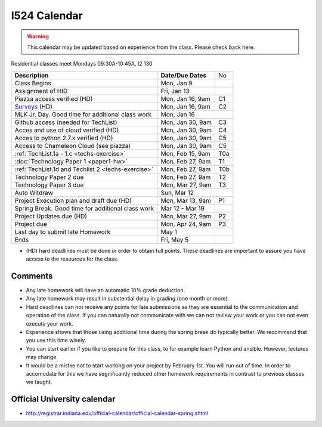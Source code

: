 .. index:: I524 calendar
	   
I524 Calendar
=============

.. warning:: This calendar may be updated based on experience from the class.
	     Please check back here.

Residential classes meet Mondays 09:30A-10:45A, I2 130

+----------------------------------------------------+--------------------+-----+
| **Description**                                    | **Date/Due Dates** | No  |
+----------------------------------------------------+--------------------+-----+
| Class Begins                                       | Mon, Jan 9         |     |
+----------------------------------------------------+--------------------+-----+
| Assignment of HID                                  | Fri, Jan 13        |     |
+----------------------------------------------------+--------------------+-----+
| Piazza access verified  (HD)                       | Mon, Jan 16, 9am   | C1  |
+----------------------------------------------------+--------------------+-----+
| Surveys_ (HD)                                      | Mon, Jan 16, 9am   | C2  |
+----------------------------------------------------+--------------------+-----+
| MLK Jr. Day.	                                     | Mon, Jan 16        |     |
| Good time for additional class work                |                    |     |
+----------------------------------------------------+--------------------+-----+
| Github access (needed for TechList)                | Mon, Jan 30, 9am   | C3  |
+----------------------------------------------------+--------------------+-----+
| Acces and use of cloud verified        (HD)        | Mon, Jan 30, 9am   | C4  |
+----------------------------------------------------+--------------------+-----+
| Acces to python 2.7.x verified         (HD)        | Mon, Jan 30, 9am   | C5  |
+----------------------------------------------------+--------------------+-----+
| Access to Chameleon Cloud (see piazza)             | Mon, Jan 30, 9am   | C5  |
+----------------------------------------------------+--------------------+-----+
| :ref:`TechList.1a - 1.c <techs-exercise>`          | Mon, Feb 15, 9am   | T0a |
+----------------------------------------------------+--------------------+-----+
| :doc:`Technology Paper 1 <paper1-hw>`              | Mon, Feb 27, 9am   | T1  |
+----------------------------------------------------+--------------------+-----+
| :ref:`TechList.1d and Techlist 2 <techs-exercise>` | Mon, Feb 27, 9am   | T0b |
+----------------------------------------------------+--------------------+-----+
| Technology Paper 2 due                             | Mon, Feb 27, 9am   | T2  |
+----------------------------------------------------+--------------------+-----+
| Technology Paper 3 due                             | Mon, Mar 27, 9am   | T3  |
+----------------------------------------------------+--------------------+-----+
| Auto Witdraw	                                     | Sun, Mar 12        |     |
+----------------------------------------------------+--------------------+-----+
| Project Execution plan and draft due   (HD)        | Mon, Mar 13, 9am   | P1  |
+----------------------------------------------------+--------------------+-----+
| Spring Break.	                                     | Mar 12 - Mar 19    |     |
| Good time for additional class work                |                    |     |
+----------------------------------------------------+--------------------+-----+
| Project Updates due                    (HD)        | Mon, Mar 27, 9am   | P2  |
+----------------------------------------------------+--------------------+-----+
| Project due                                        | Mon, Apr 24, 9am   | P3  |
+----------------------------------------------------+--------------------+-----+
| Last day to submit late Homework	             | May 1              |     |
+----------------------------------------------------+--------------------+-----+
| Ends	                                             | Fri, May 5         |     |
+----------------------------------------------------+--------------------+-----+

* (HD) hard deadlines must be done in order to obtain full
  points. These deadlines are important to assure you have access to
  the resources for the class.



Comments
--------

* Any late homework will have an automatic 10% grade deduction.
* Any late homework may result in substential delay in grading (one month or
  more).
* Hard deadlines can not receive any points for late submissions as they are
  essential to the communication and operation of the class. If you can naturally
  not communicate with we can not review your work or you can not even
  execute your work. 
* Experience shows that those using additional time during the spring break do
  typically better. We recommend that you use this time wisely.
* You can start earlier if you like to prepare for this class, to for example
  learn Python and ansible. However, lectures may change.
* It would be a mistke not to start working on your project by
  February 1st. You will run out of time. In order to accomodate for
  this we have segnificantly reduced other homework requirements in
  contrast to previous classes we taught.

Official University calendar
----------------------------

* http://registrar.indiana.edu/official-calendar/official-calendar-spring.shtml
  
.. _Surveys: https://iu.instructure.com/courses/1603897/quizzes 
